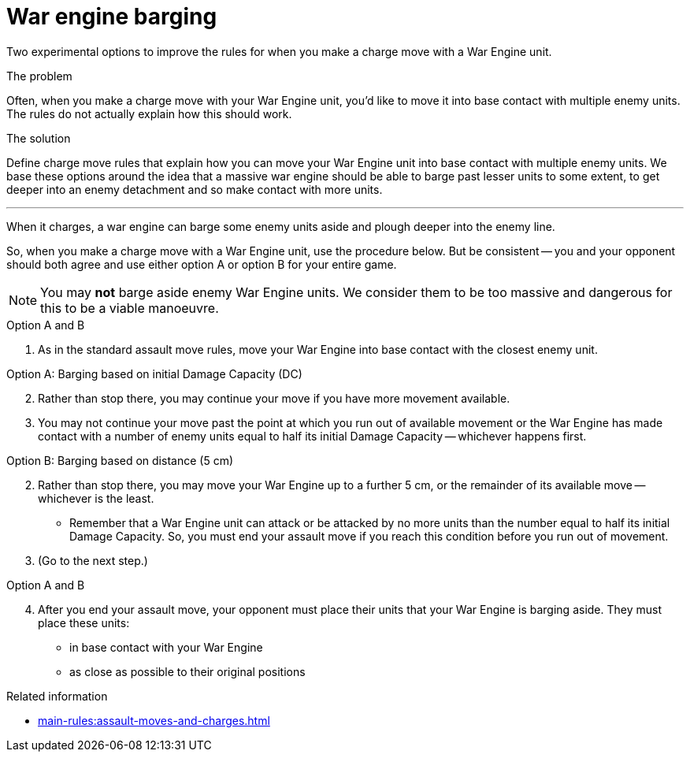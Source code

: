 = War engine barging

Two experimental options to improve the rules for when you make a charge move with a War Engine unit.

****
.The problem
Often, when you make a charge move with your War Engine unit, you'd like to move it into base contact with multiple enemy units.
The rules do not actually explain how this should work. 

.The solution
Define charge move rules that explain how you can move your War Engine unit into base contact with multiple enemy units.
We base these options around the idea that a massive war engine should be able to barge past lesser units to some extent, to get deeper into an enemy detachment and so make contact with more units.
****

---

When it charges, a war engine can barge some enemy units aside and plough deeper into the enemy line.

So, when you make a charge move with a War Engine unit, use the procedure below.
But be consistent -- you and your opponent should both agree and use either option A or option B for your entire game.

NOTE: You may *not* barge aside enemy War Engine units.
We consider them to be too massive and dangerous for this to be a viable manoeuvre.

.Option A and B
. As in the standard assault move rules, move your War Engine into base contact with the closest enemy unit.

.Option A: Barging based on initial Damage Capacity (DC)
[start=2]
. Rather than stop there, you may continue your move if you have more movement available.
. You may not continue your move past the point at which you run out of available movement or the War Engine has made contact with a number of enemy units equal to half its initial Damage Capacity -- whichever happens first.

.Option B: Barging based on distance (5 cm)
[start=2]
. Rather than stop there, you may move your War Engine up to a further 5 cm, or the remainder of its available move -- whichever is the least.
 * Remember that a War Engine unit can attack or be attacked by no more units than the number equal to half its initial Damage Capacity. So, you must end your assault move if you reach this condition before you run out of movement.
. (Go to the next step.)

.Option A and B
[start=4]
. After you end your assault move, your opponent must place their units that your War Engine is barging aside.
They must place these units:
 * in base contact with your War Engine
 * as close as possible to their original positions

.Related information
* xref:main-rules:assault-moves-and-charges.adoc[]